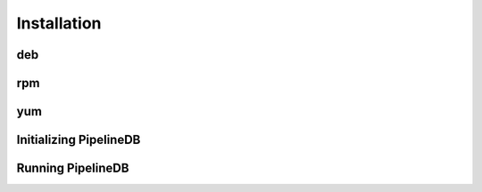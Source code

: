 .. _installation:

Installation
==============

deb
--------

rpm
--------

yum
--------

Initializing PipelineDB
------------------------

Running PipelineDB
---------------------
